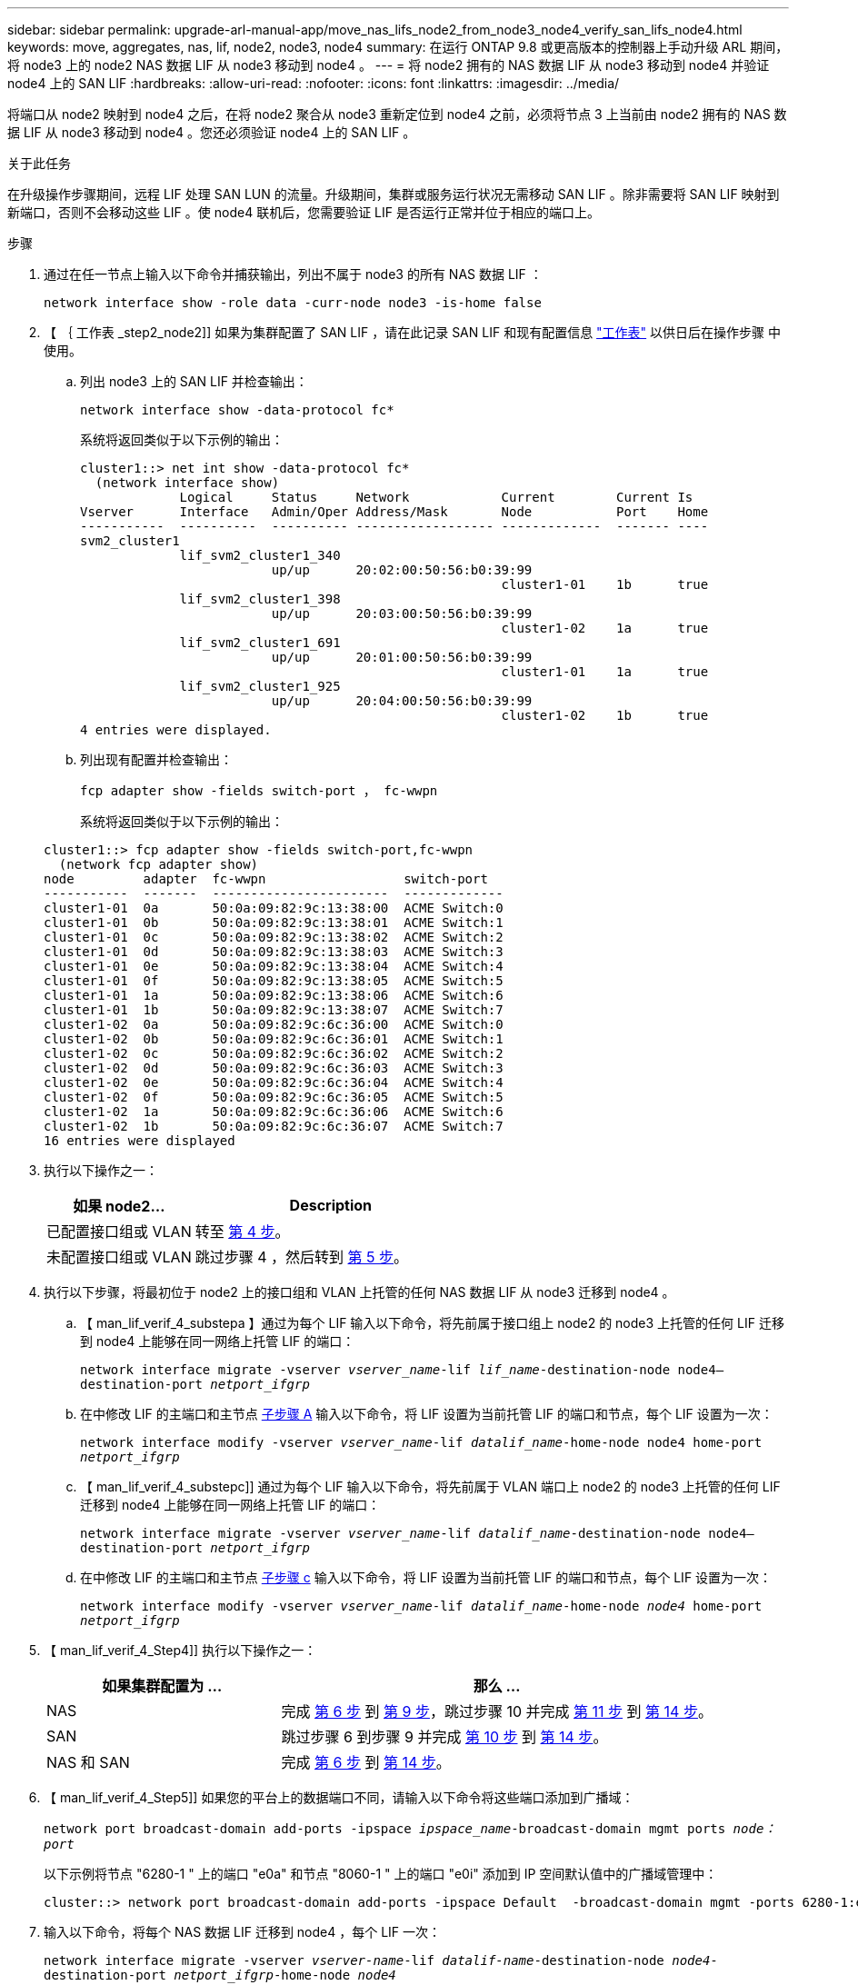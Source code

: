 ---
sidebar: sidebar 
permalink: upgrade-arl-manual-app/move_nas_lifs_node2_from_node3_node4_verify_san_lifs_node4.html 
keywords: move, aggregates, nas, lif, node2, node3, node4 
summary: 在运行 ONTAP 9.8 或更高版本的控制器上手动升级 ARL 期间，将 node3 上的 node2 NAS 数据 LIF 从 node3 移动到 node4 。 
---
= 将 node2 拥有的 NAS 数据 LIF 从 node3 移动到 node4 并验证 node4 上的 SAN LIF
:hardbreaks:
:allow-uri-read: 
:nofooter: 
:icons: font
:linkattrs: 
:imagesdir: ../media/


[role="lead"]
将端口从 node2 映射到 node4 之后，在将 node2 聚合从 node3 重新定位到 node4 之前，必须将节点 3 上当前由 node2 拥有的 NAS 数据 LIF 从 node3 移动到 node4 。您还必须验证 node4 上的 SAN LIF 。

.关于此任务
在升级操作步骤期间，远程 LIF 处理 SAN LUN 的流量。升级期间，集群或服务运行状况无需移动 SAN LIF 。除非需要将 SAN LIF 映射到新端口，否则不会移动这些 LIF 。使 node4 联机后，您需要验证 LIF 是否运行正常并位于相应的端口上。

.步骤
. 通过在任一节点上输入以下命令并捕获输出，列出不属于 node3 的所有 NAS 数据 LIF ：
+
`network interface show -role data -curr-node node3 -is-home false`

. 【 ｛ 工作表 _step2_node2]] 如果为集群配置了 SAN LIF ，请在此记录 SAN LIF 和现有配置信息 link:worksheet_information_before_moving_san_lifs_node4.html["工作表"] 以供日后在操作步骤 中使用。
+
.. 列出 node3 上的 SAN LIF 并检查输出：
+
`network interface show -data-protocol fc*`

+
系统将返回类似于以下示例的输出：

+
[listing]
----
cluster1::> net int show -data-protocol fc*
  (network interface show)
             Logical     Status     Network            Current        Current Is
Vserver      Interface   Admin/Oper Address/Mask       Node           Port    Home
-----------  ----------  ---------- ------------------ -------------  ------- ----
svm2_cluster1
             lif_svm2_cluster1_340
                         up/up      20:02:00:50:56:b0:39:99
                                                       cluster1-01    1b      true
             lif_svm2_cluster1_398
                         up/up      20:03:00:50:56:b0:39:99
                                                       cluster1-02    1a      true
             lif_svm2_cluster1_691
                         up/up      20:01:00:50:56:b0:39:99
                                                       cluster1-01    1a      true
             lif_svm2_cluster1_925
                         up/up      20:04:00:50:56:b0:39:99
                                                       cluster1-02    1b      true
4 entries were displayed.
----
.. 列出现有配置并检查输出：
+
`fcp adapter show -fields switch-port ， fc-wwpn`

+
系统将返回类似于以下示例的输出：

+
[listing]
----
cluster1::> fcp adapter show -fields switch-port,fc-wwpn
  (network fcp adapter show)
node         adapter  fc-wwpn                  switch-port
-----------  -------  -----------------------  -------------
cluster1-01  0a       50:0a:09:82:9c:13:38:00  ACME Switch:0
cluster1-01  0b       50:0a:09:82:9c:13:38:01  ACME Switch:1
cluster1-01  0c       50:0a:09:82:9c:13:38:02  ACME Switch:2
cluster1-01  0d       50:0a:09:82:9c:13:38:03  ACME Switch:3
cluster1-01  0e       50:0a:09:82:9c:13:38:04  ACME Switch:4
cluster1-01  0f       50:0a:09:82:9c:13:38:05  ACME Switch:5
cluster1-01  1a       50:0a:09:82:9c:13:38:06  ACME Switch:6
cluster1-01  1b       50:0a:09:82:9c:13:38:07  ACME Switch:7
cluster1-02  0a       50:0a:09:82:9c:6c:36:00  ACME Switch:0
cluster1-02  0b       50:0a:09:82:9c:6c:36:01  ACME Switch:1
cluster1-02  0c       50:0a:09:82:9c:6c:36:02  ACME Switch:2
cluster1-02  0d       50:0a:09:82:9c:6c:36:03  ACME Switch:3
cluster1-02  0e       50:0a:09:82:9c:6c:36:04  ACME Switch:4
cluster1-02  0f       50:0a:09:82:9c:6c:36:05  ACME Switch:5
cluster1-02  1a       50:0a:09:82:9c:6c:36:06  ACME Switch:6
cluster1-02  1b       50:0a:09:82:9c:6c:36:07  ACME Switch:7
16 entries were displayed
----


. 执行以下操作之一：
+
[cols="35,65"]
|===
| 如果 node2... | Description 


| 已配置接口组或 VLAN | 转至 <<man_lif_verify_4_Step3,第 4 步>>。 


| 未配置接口组或 VLAN | 跳过步骤 4 ，然后转到 <<man_lif_verify_4_Step4,第 5 步>>。 
|===
. [[man_lif_verif_4_Step3]] 执行以下步骤，将最初位于 node2 上的接口组和 VLAN 上托管的任何 NAS 数据 LIF 从 node3 迁移到 node4 。
+
.. 【 man_lif_verif_4_substepa 】通过为每个 LIF 输入以下命令，将先前属于接口组上 node2 的 node3 上托管的任何 LIF 迁移到 node4 上能够在同一网络上托管 LIF 的端口：
+
`network interface migrate -vserver _vserver_name_-lif _lif_name_-destination-node node4–destination-port _netport_ifgrp_`

.. 在中修改 LIF 的主端口和主节点 <<man_lif_verify_4_substepa,子步骤 A>> 输入以下命令，将 LIF 设置为当前托管 LIF 的端口和节点，每个 LIF 设置为一次：
+
`network interface modify -vserver _vserver_name_-lif _datalif_name_-home-node node4 home-port _netport_ifgrp_`

.. 【 man_lif_verif_4_substepc]] 通过为每个 LIF 输入以下命令，将先前属于 VLAN 端口上 node2 的 node3 上托管的任何 LIF 迁移到 node4 上能够在同一网络上托管 LIF 的端口：
+
`network interface migrate -vserver _vserver_name_-lif _datalif_name_-destination-node node4–destination-port _netport_ifgrp_`

.. 在中修改 LIF 的主端口和主节点 <<man_lif_verify_4_substepc,子步骤 c>> 输入以下命令，将 LIF 设置为当前托管 LIF 的端口和节点，每个 LIF 设置为一次：
+
`network interface modify -vserver _vserver_name_-lif _datalif_name_-home-node _node4_ home-port _netport_ifgrp_`



. 【 man_lif_verif_4_Step4]] 执行以下操作之一：
+
[cols="35,65"]
|===
| 如果集群配置为 ... | 那么 ... 


| NAS | 完成 <<man_lif_verify_4_Step5,第 6 步>> 到 <<man_lif_verify_4_Step8,第 9 步>>，跳过步骤 10 并完成 <<man_lif_verify_4_Step10,第 11 步>> 到 <<man_lif_verify_4_Step13,第 14 步>>。 


| SAN | 跳过步骤 6 到步骤 9 并完成 <<man_lif_verify_4_Step9,第 10 步>> 到 <<man_lif_verify_4_Step13,第 14 步>>。 


| NAS 和 SAN | 完成 <<man_lif_verify_4_Step5,第 6 步>> 到 <<man_lif_verify_4_Step13,第 14 步>>。 
|===
. 【 man_lif_verif_4_Step5]] 如果您的平台上的数据端口不同，请输入以下命令将这些端口添加到广播域：
+
`network port broadcast-domain add-ports -ipspace _ipspace_name_-broadcast-domain mgmt ports _node：port_`

+
以下示例将节点 "6280-1 " 上的端口 "e0a" 和节点 "8060-1 " 上的端口 "e0i" 添加到 IP 空间默认值中的广播域管理中：

+
[listing]
----
cluster::> network port broadcast-domain add-ports -ipspace Default  -broadcast-domain mgmt -ports 6280-1:e0a, 8060-1:e0i
----
. 输入以下命令，将每个 NAS 数据 LIF 迁移到 node4 ，每个 LIF 一次：
+
`network interface migrate -vserver _vserver-name_-lif _datalif-name_-destination-node _node4_-destination-port _netport_ifgrp_-home-node _node4_`

. 确保数据迁移持久：
+
`network interface modify -vserver _vserver_name_-lif _datalif_name_-home-port _netport_ifgrp_`

. 【 man_lif_verif_4_Step8]] 输入以下命令列出所有网络端口并检查其输出，以验证所有链路的状态是否为 `up` ：
+
`network port show`

+
以下示例显示了 `network port show` 命令的输出，其中一些 LIF 已启动，另一些 LIF 已关闭：

+
[listing]
----
cluster::> network port show
                                                             Speed (Mbps)
Node   Port      IPspace      Broadcast Domain Link   MTU    Admin/Oper
------ --------- ------------ ---------------- ----- ------- -----------
node3
       a0a       Default      -                up       1500  auto/1000
       e0M       Default      172.17.178.19/24 up       1500  auto/100
       e0a       Default      -                up       1500  auto/1000
       e0a-1     Default      172.17.178.19/24 up       1500  auto/1000
       e0b       Default      -                up       1500  auto/1000
       e1a       Cluster      Cluster          up       9000  auto/10000
       e1b       Cluster      Cluster          up       9000  auto/10000
node4
       e0M       Default      172.17.178.19/24 up       1500  auto/100
       e0a       Default      172.17.178.19/24 up       1500  auto/1000
       e0b       Default      -                up       1500  auto/1000
       e1a       Cluster      Cluster          up       9000  auto/10000
       e1b       Cluster      Cluster          up       9000  auto/10000
12 entries were displayed.
----
. 【 man_lif_verif_4_Step9]] 如果 `network port show` 命令的输出显示了新节点中不可用且旧节点中存在的网络端口，请通过完成以下子步骤删除旧网络端口：
+
.. 输入以下命令，输入高级权限级别：
+
`set -privilege advanced`

.. 为每个旧网络端口输入以下命令一次：
+
`network port delete -node _node_name_-port _port_name_`

.. 输入以下命令，返回到管理员级别：
+
`set -privilege admin`



. 【 man_lif_verif_4_Step10]] 完成以下子步骤，确认 SAN LIF 位于 node4 上的正确端口上：
+
.. 输入以下命令并检查其输出：
+
`network interface show -data-protocol iscsi_FCP -home-node node4`

+
系统将返回类似于以下示例的输出：

+
[listing]
----
cluster::> network interface show -data-protocol iscsi|fcp -home-node node4
            Logical    Status     Network            Current       Current Is
Vserver     Interface  Admin/Oper Address/Mask       Node          Port    Home
----------- ---------- ---------- ------------------ ------------- ------- ----
vs0
            a0a          up/down  10.63.0.53/24      node4         a0a     true
            data1        up/up    10.63.0.50/18      node4         e0c     true
            rads1        up/up    10.63.0.51/18      node4         e1a     true
            rads2        up/down  10.63.0.52/24      node4         e1b     true
vs1
            lif1         up/up    172.17.176.120/24  node4         e0c     true
            lif2         up/up    172.17.176.121/24  node4
----
.. 通过将 `fcp adapter show` 命令的输出与您在工作表中记录的新配置信息进行比较，验证新的 `adapter` 和 `switch-port` 配置是否正确 <<worksheet_step2_node2,第 2 步>>。
+
列出 node4 上的新 SAN LIF 配置：

+
`fcp adapter show -fields switch-port ， fc-wwpn`

+
系统将返回类似于以下示例的输出：

+
[listing]
----
cluster1::> fcp adapter show -fields switch-port,fc-wwpn
  (network fcp adapter show)
node         adapter  fc-wwpn                  switch-port
-----------  -------  -----------------------  -------------
cluster1-01  0a       50:0a:09:82:9c:13:38:00  ACME Switch:0
cluster1-01  0b       50:0a:09:82:9c:13:38:01  ACME Switch:1
cluster1-01  0c       50:0a:09:82:9c:13:38:02  ACME Switch:2
cluster1-01  0d       50:0a:09:82:9c:13:38:03  ACME Switch:3
cluster1-01  0e       50:0a:09:82:9c:13:38:04  ACME Switch:4
cluster1-01  0f       50:0a:09:82:9c:13:38:05  ACME Switch:5
cluster1-01  1a       50:0a:09:82:9c:13:38:06  ACME Switch:6
cluster1-01  1b       50:0a:09:82:9c:13:38:07  ACME Switch:7
cluster1-02  0a       50:0a:09:82:9c:6c:36:00  ACME Switch:0
cluster1-02  0b       50:0a:09:82:9c:6c:36:01  ACME Switch:1
cluster1-02  0c       50:0a:09:82:9c:6c:36:02  ACME Switch:2
cluster1-02  0d       50:0a:09:82:9c:6c:36:03  ACME Switch:3
cluster1-02  0e       50:0a:09:82:9c:6c:36:04  ACME Switch:4
cluster1-02  0f       50:0a:09:82:9c:6c:36:05  ACME Switch:5
cluster1-02  1a       50:0a:09:82:9c:6c:36:06  ACME Switch:6
cluster1-02  1b       50:0a:09:82:9c:6c:36:07  ACME Switch:7
16 entries were displayed
----
+

NOTE: 如果新配置中的 SAN LIF 不在仍连接到同一个 `s交换机端口` 发生原因 的适配器上，则在重新启动节点时，它可能会导致系统中断。

.. 如果 node4 中的任何 SAN LIF 或 SAN LIF 组位于 node2 上不存在的端口上，请输入以下命令之一将其移动到 node4 上的相应端口：
+
... 将 LIF 状态设置为 down ：
+
`network interface modify -vserver _vserver_name_-lif _lif_name_-status-admin down`

... 从端口集中删除 LIF ：
+
`portset remove -vserver _vserver_name_-portset _portset_name_-port-name _port_name_`

... 输入以下命令之一：
+
**** 移动单个 LIF ：
+
`network interface modify -lif _lif_name_-home-port _new_home_port_`

**** 将一个不存在或不正确的端口上的所有 LIF 移动到新端口：
+
`network interface modify｛-home-port _port_on_node2_-home-node _node2_-role data｝-home-port _new_home_port_on_node4_`

**** 将 LIF 重新添加到端口集：
+
`portset add -vserver _vserver_name_-portset _portset_name_-port-name _port_name_`







+

NOTE: 您必须将 SAN LIF 移动到与原始端口具有相同链路速度的端口。

. 输入以下命令，将所有 LIF 的状态修改为 `up` ，以便 LIF 可以在节点上接受和发送流量：
+
`network interface modify -vserver _vserver_name_-home-port _port_name_-home-node _node4_ lif _lif_name_-status-admin up`

. 在任一节点上输入以下命令并检查输出，以验证是否已将任何 SAN LIF 移动到正确的端口，以及 LIF 的状态是否为 `up` ：
+
`network interface show -home-node _node4_-role data`

. [[man_lif_verif_4_Step13]] 如果任何 LIF 已关闭，请通过输入以下命令将 LIF 的管理状态设置为 `up` ，每个 LIF 一次：
+
`network interface modify -vserver _vserver_name_-lif _lif_name_-status-admin up`


